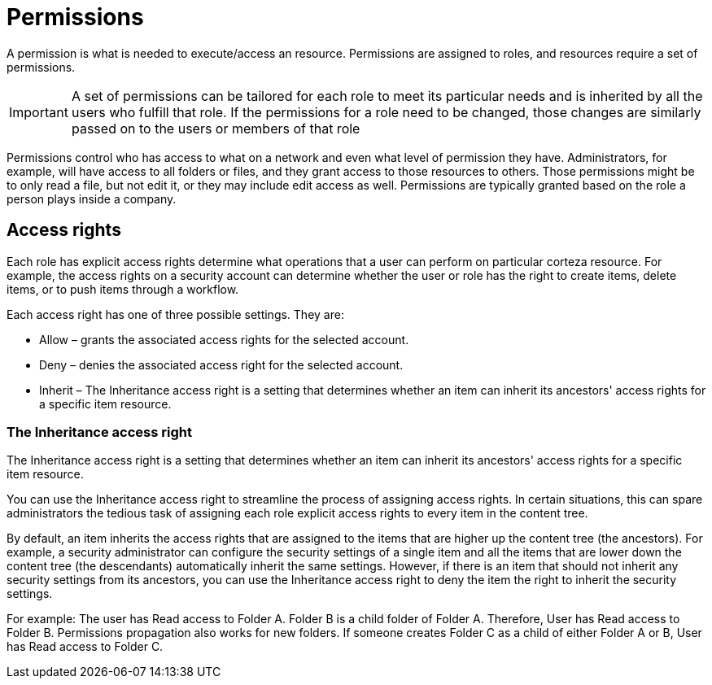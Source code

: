 = Permissions

A permission is what is needed to execute/access an resource. Permissions are assigned to roles, and resources require a set of permissions.

[IMPORTANT]
A set of permissions can be tailored for each role to meet its particular needs and is inherited by all the users who fulfill that role. If the permissions for a role need to be changed, those changes are similarly passed on to the users or members of that role


Permissions control who has access to what on a network and even what level of permission they have. Administrators, for example, will have access to all folders or files, and they grant access to those resources to others. Those permissions might be to only read a file, but not edit it, or they may include edit access as well. Permissions are typically granted based on the role a person plays inside a company.

== Access rights

Each role has explicit access rights determine what operations  that a user can perform on particular corteza resource. For example, the access rights on a security account can determine whether the user or role has the right to create items, delete items, or to push items through a workflow.

Each access right has one of three possible settings. They are:

* Allow – grants the associated access rights for the selected account.

* Deny – denies the associated access right for the selected account.

* Inherit – The Inheritance access right is a setting that determines whether an item can inherit its ancestors' access rights for a specific item resource.

=== The Inheritance access right

The Inheritance access right is a setting that determines whether an item can inherit its ancestors' access rights for a specific item resource.

You can use the Inheritance access right to streamline the process of assigning access rights. In certain situations, this can spare administrators the tedious task of assigning each role explicit access rights to every item in the content tree.

By default, an item inherits the access rights that are assigned to the items that are higher up the content tree (the ancestors). For example, a security administrator can configure the security settings of a single item and all the items that are lower down the content tree (the descendants) automatically inherit the same settings. However, if there is an item that should not inherit any security settings from its ancestors, you can use the Inheritance access right to deny the item the right to inherit the security settings.

For example: The user has Read access to Folder A. Folder B is a child folder of Folder A. Therefore, User has Read access to Folder B. Permissions propagation also works for new folders. If someone creates Folder C as a child of either Folder A or B, User has Read access to Folder C.